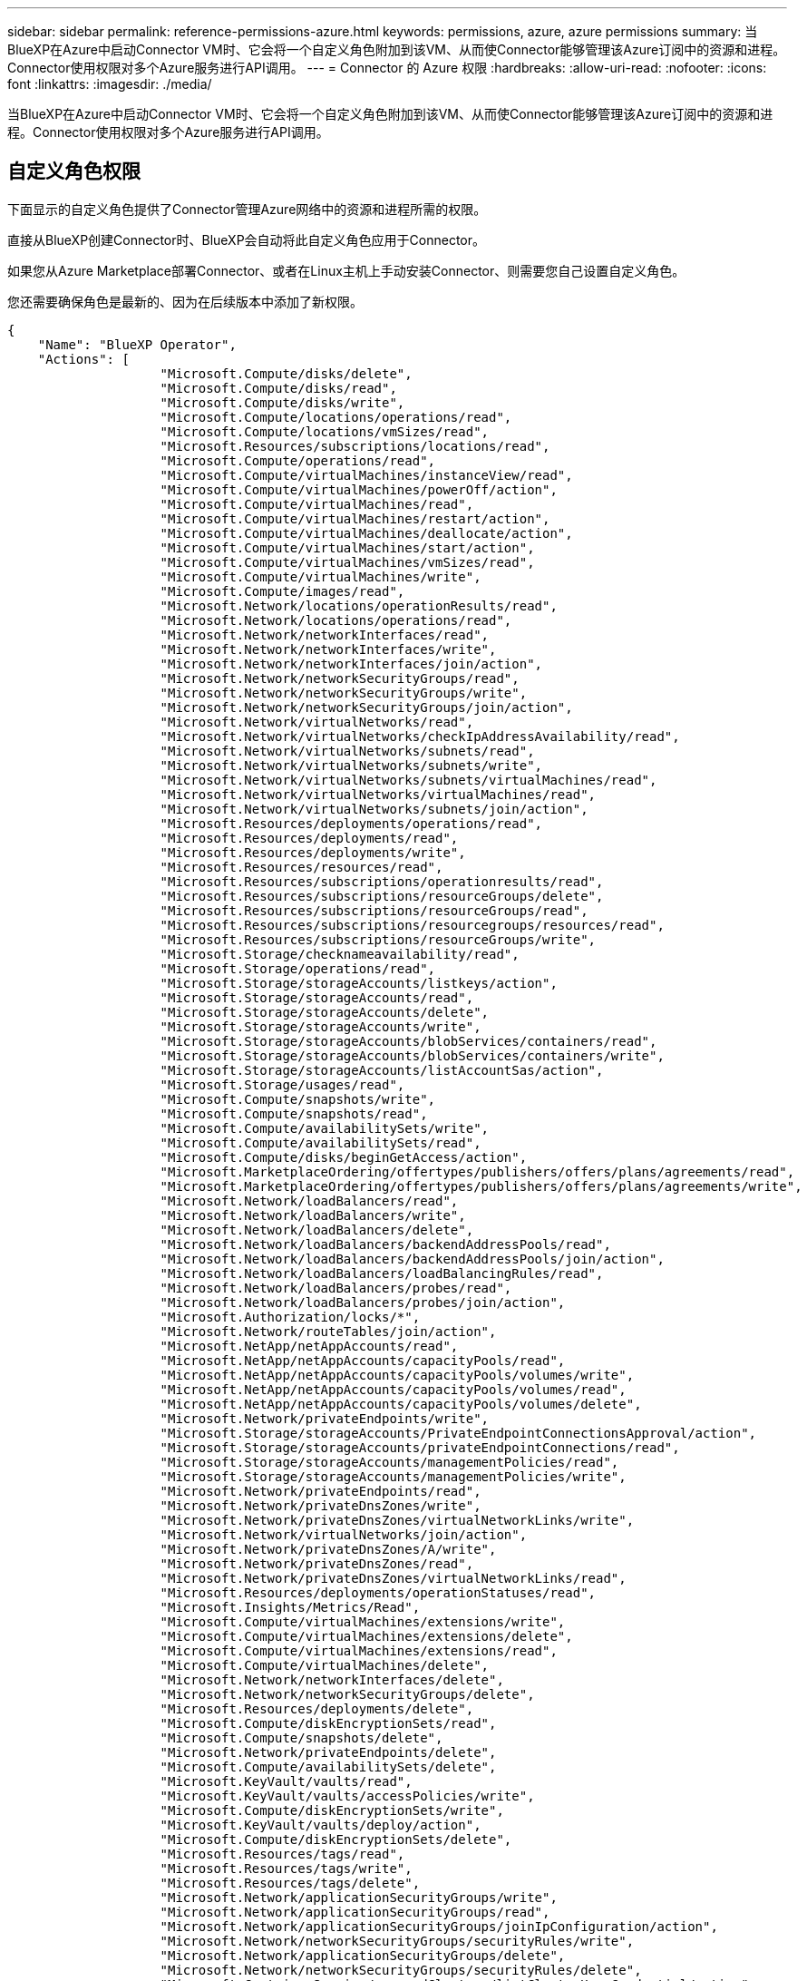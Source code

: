 ---
sidebar: sidebar 
permalink: reference-permissions-azure.html 
keywords: permissions, azure, azure permissions 
summary: 当BlueXP在Azure中启动Connector VM时、它会将一个自定义角色附加到该VM、从而使Connector能够管理该Azure订阅中的资源和进程。Connector使用权限对多个Azure服务进行API调用。 
---
= Connector 的 Azure 权限
:hardbreaks:
:allow-uri-read: 
:nofooter: 
:icons: font
:linkattrs: 
:imagesdir: ./media/


[role="lead"]
当BlueXP在Azure中启动Connector VM时、它会将一个自定义角色附加到该VM、从而使Connector能够管理该Azure订阅中的资源和进程。Connector使用权限对多个Azure服务进行API调用。



== 自定义角色权限

下面显示的自定义角色提供了Connector管理Azure网络中的资源和进程所需的权限。

直接从BlueXP创建Connector时、BlueXP会自动将此自定义角色应用于Connector。

如果您从Azure Marketplace部署Connector、或者在Linux主机上手动安装Connector、则需要您自己设置自定义角色。

您还需要确保角色是最新的、因为在后续版本中添加了新权限。

[source, json]
----
{
    "Name": "BlueXP Operator",
    "Actions": [
                    "Microsoft.Compute/disks/delete",
                    "Microsoft.Compute/disks/read",
                    "Microsoft.Compute/disks/write",
                    "Microsoft.Compute/locations/operations/read",
                    "Microsoft.Compute/locations/vmSizes/read",
                    "Microsoft.Resources/subscriptions/locations/read",
                    "Microsoft.Compute/operations/read",
                    "Microsoft.Compute/virtualMachines/instanceView/read",
                    "Microsoft.Compute/virtualMachines/powerOff/action",
                    "Microsoft.Compute/virtualMachines/read",
                    "Microsoft.Compute/virtualMachines/restart/action",
                    "Microsoft.Compute/virtualMachines/deallocate/action",
                    "Microsoft.Compute/virtualMachines/start/action",
                    "Microsoft.Compute/virtualMachines/vmSizes/read",
                    "Microsoft.Compute/virtualMachines/write",
                    "Microsoft.Compute/images/read",
                    "Microsoft.Network/locations/operationResults/read",
                    "Microsoft.Network/locations/operations/read",
                    "Microsoft.Network/networkInterfaces/read",
                    "Microsoft.Network/networkInterfaces/write",
                    "Microsoft.Network/networkInterfaces/join/action",
                    "Microsoft.Network/networkSecurityGroups/read",
                    "Microsoft.Network/networkSecurityGroups/write",
                    "Microsoft.Network/networkSecurityGroups/join/action",
                    "Microsoft.Network/virtualNetworks/read",
                    "Microsoft.Network/virtualNetworks/checkIpAddressAvailability/read",
                    "Microsoft.Network/virtualNetworks/subnets/read",
                    "Microsoft.Network/virtualNetworks/subnets/write",
                    "Microsoft.Network/virtualNetworks/subnets/virtualMachines/read",
                    "Microsoft.Network/virtualNetworks/virtualMachines/read",
                    "Microsoft.Network/virtualNetworks/subnets/join/action",
                    "Microsoft.Resources/deployments/operations/read",
                    "Microsoft.Resources/deployments/read",
                    "Microsoft.Resources/deployments/write",
                    "Microsoft.Resources/resources/read",
                    "Microsoft.Resources/subscriptions/operationresults/read",
                    "Microsoft.Resources/subscriptions/resourceGroups/delete",
                    "Microsoft.Resources/subscriptions/resourceGroups/read",
                    "Microsoft.Resources/subscriptions/resourcegroups/resources/read",
                    "Microsoft.Resources/subscriptions/resourceGroups/write",
                    "Microsoft.Storage/checknameavailability/read",
                    "Microsoft.Storage/operations/read",
                    "Microsoft.Storage/storageAccounts/listkeys/action",
                    "Microsoft.Storage/storageAccounts/read",
                    "Microsoft.Storage/storageAccounts/delete",
                    "Microsoft.Storage/storageAccounts/write",
                    "Microsoft.Storage/storageAccounts/blobServices/containers/read",
                    "Microsoft.Storage/storageAccounts/blobServices/containers/write",
                    "Microsoft.Storage/storageAccounts/listAccountSas/action",
                    "Microsoft.Storage/usages/read",
                    "Microsoft.Compute/snapshots/write",
                    "Microsoft.Compute/snapshots/read",
                    "Microsoft.Compute/availabilitySets/write",
                    "Microsoft.Compute/availabilitySets/read",
                    "Microsoft.Compute/disks/beginGetAccess/action",
                    "Microsoft.MarketplaceOrdering/offertypes/publishers/offers/plans/agreements/read",
                    "Microsoft.MarketplaceOrdering/offertypes/publishers/offers/plans/agreements/write",
                    "Microsoft.Network/loadBalancers/read",
                    "Microsoft.Network/loadBalancers/write",
                    "Microsoft.Network/loadBalancers/delete",
                    "Microsoft.Network/loadBalancers/backendAddressPools/read",
                    "Microsoft.Network/loadBalancers/backendAddressPools/join/action",
                    "Microsoft.Network/loadBalancers/loadBalancingRules/read",
                    "Microsoft.Network/loadBalancers/probes/read",
                    "Microsoft.Network/loadBalancers/probes/join/action",
                    "Microsoft.Authorization/locks/*",
                    "Microsoft.Network/routeTables/join/action",
                    "Microsoft.NetApp/netAppAccounts/read",
                    "Microsoft.NetApp/netAppAccounts/capacityPools/read",
                    "Microsoft.NetApp/netAppAccounts/capacityPools/volumes/write",
                    "Microsoft.NetApp/netAppAccounts/capacityPools/volumes/read",
                    "Microsoft.NetApp/netAppAccounts/capacityPools/volumes/delete",
                    "Microsoft.Network/privateEndpoints/write",
                    "Microsoft.Storage/storageAccounts/PrivateEndpointConnectionsApproval/action",
                    "Microsoft.Storage/storageAccounts/privateEndpointConnections/read",
                    "Microsoft.Storage/storageAccounts/managementPolicies/read",
                    "Microsoft.Storage/storageAccounts/managementPolicies/write",
                    "Microsoft.Network/privateEndpoints/read",
                    "Microsoft.Network/privateDnsZones/write",
                    "Microsoft.Network/privateDnsZones/virtualNetworkLinks/write",
                    "Microsoft.Network/virtualNetworks/join/action",
                    "Microsoft.Network/privateDnsZones/A/write",
                    "Microsoft.Network/privateDnsZones/read",
                    "Microsoft.Network/privateDnsZones/virtualNetworkLinks/read",
                    "Microsoft.Resources/deployments/operationStatuses/read",
                    "Microsoft.Insights/Metrics/Read",
                    "Microsoft.Compute/virtualMachines/extensions/write",
                    "Microsoft.Compute/virtualMachines/extensions/delete",
                    "Microsoft.Compute/virtualMachines/extensions/read",
                    "Microsoft.Compute/virtualMachines/delete",
                    "Microsoft.Network/networkInterfaces/delete",
                    "Microsoft.Network/networkSecurityGroups/delete",
                    "Microsoft.Resources/deployments/delete",
                    "Microsoft.Compute/diskEncryptionSets/read",
                    "Microsoft.Compute/snapshots/delete",
                    "Microsoft.Network/privateEndpoints/delete",
                    "Microsoft.Compute/availabilitySets/delete",
                    "Microsoft.KeyVault/vaults/read",
                    "Microsoft.KeyVault/vaults/accessPolicies/write",
                    "Microsoft.Compute/diskEncryptionSets/write",
                    "Microsoft.KeyVault/vaults/deploy/action",
                    "Microsoft.Compute/diskEncryptionSets/delete",
                    "Microsoft.Resources/tags/read",
                    "Microsoft.Resources/tags/write",
                    "Microsoft.Resources/tags/delete",
                    "Microsoft.Network/applicationSecurityGroups/write",
                    "Microsoft.Network/applicationSecurityGroups/read",
                    "Microsoft.Network/applicationSecurityGroups/joinIpConfiguration/action",
                    "Microsoft.Network/networkSecurityGroups/securityRules/write",
                    "Microsoft.Network/applicationSecurityGroups/delete",
                    "Microsoft.Network/networkSecurityGroups/securityRules/delete",
                    "Microsoft.ContainerService/managedClusters/listClusterUserCredential/action",
                    "Microsoft.ContainerService/managedClusters/read",
                    "Microsoft.Synapse/workspaces/write",
                    "Microsoft.Synapse/workspaces/read",
                    "Microsoft.Synapse/workspaces/delete",
                    "Microsoft.Synapse/register/action",
                    "Microsoft.Synapse/checkNameAvailability/action",
                    "Microsoft.Synapse/workspaces/operationStatuses/read",
                    "Microsoft.Synapse/workspaces/firewallRules/read",
                    "Microsoft.Synapse/workspaces/replaceAllIpFirewallRules/action",
                    "Microsoft.Synapse/workspaces/operationResults/read",
                    "Microsoft.Network/publicIPAddresses/delete",
                    "Microsoft.Synapse/workspaces/privateEndpointConnectionsApproval/action",
                    "Microsoft.ManagedIdentity/userAssignedIdentities/assign/action"
    ],
    "NotActions": [],
    "AssignableScopes": [],
    "Description": "BlueXP Permissions",
    "IsCustom": "true"
}
----


== 如何使用Azure权限

以下各节介绍了如何对每个NetApp云服务使用权限。如果您的公司策略规定仅在需要时提供权限、则此信息会很有用。



=== AppTemplate标记

在使用AppTemplate标记服务时、Connector会发出以下API请求来管理Azure资源上的标记：

* microsoft.resources/resources/read
* microsoft.resources/subscriptions/operationresults/read
* microsoft.resources/subscriptions/resources/read
* microsoft.resources/subscriptions/resources/resources/read
* microsoft.resources/tags或read
* microsoft.resources/tags或write




=== Azure NetApp Files

Connector发出以下API请求来管理Azure NetApp Files 工作环境：

* Microsoft.NetApp/netAppAccounts/read
* Microsoft.NetApp/netAppAccounts/capacityPools/read
* Microsoft.NetApp/netAppAccounts/capacityPools/volumes/write
* Microsoft.NetApp/netAppAccounts/capacityPools/volumes/read
* Microsoft.NetApp/netAppAccounts/capacityPools/volumes/delete




=== 云备份

Connector为备份和还原操作发出以下API请求：

* Microsoft.Compute/virtualMachines/read
* Microsoft.Compute/virtualMachines/start/action
* Microsoft.Compute/virtualMachines/deallocate/action
* microsoft.Storage/storageAccounts"/列表项/操作
* microsoft.Storage/storageAccounts"或"Read"
* microsoft.Storage/storageAccounts"或"write"
* microsoft.Storage/storageAccounts"(存储帐户)/blobServices/containers/read
* microsoft.Storage/storageAccounts/ListAccountSAS/操作
* microsoft.KeyVault/vauls/read
* microsoft.KeyVault/vauls/accessPolicies/write
* Microsoft.Network/networkInterfaces/read
* microsoft.resources/subscriptions/locations/read
* Microsoft.Network/virtualNetworks/read
* Microsoft.Network/virtualNetworks/subnets/read
* microsoft.resources/subscriptions/resources/read
* microsoft.resources/subscriptions/resources/resources/read
* microsoft.resources/subscriptions/resources/write
* Microsoft授权/锁定/*
* Microsoft.Network/privateEndpoints/write
* Microsoft.Network/privateEndpoints/read
* Microsoft.Network/privateDnsZones/virtualNetworkLinks/write
* Microsoft.Network/virtualNetworks/join/action
* Microsoft.Network/privateDnsZones/A/write
* Microsoft.Network/privateDnsZones/read
* Microsoft.Network/privateDnsZones/virtualNetworkLinks/read
* Microsoft.Compute/virtualMachines/extensions/delete
* Microsoft.Compute/virtualMachines/delete
* Microsoft.Network/networkInterfaces/delete
* Microsoft.Network/networkSecurityGroups/delete
* microsoft.resources/deployments/delete
* Microsoft.Network/publicIPAddresses/delete
* microsoft.Storage/storageAccounts"(存储帐户)/blobServices/容器/写入
* microsoft.ManagedIdentity/userAssignedIdentities/assign/action


在使用搜索和还原功能时、Connector会发出以下API请求：

* microsoft.Synape/工作空间/写入
* microsoft.Synape/工作空间/读取
* microsoft.Synape/workworkeds/delete
* microsoft.Synape/register/action
* microsoft.Synape/checkNameAvailability /操作
* microsoft.Synape/workworkeds/operationStatuss/Read
* microsoft.Synape/workscales/firewallRules/read
* microsoft.Synape/workflows/replaceAllIpFirewallRules/action.
* microsoft.Synape/workworkeds/operationResults/Read
* microsoft.Synape/workworkworks/privateEndpointConnectionsApproval/操作




=== 云数据感知

在使用Cloud Data sense时、Connector会发出以下API请求。

[cols="3*"]
|===
| Action | 用于设置？ | 用于日常操作？ 


| Microsoft.Compute/locations/operations/read | 是的。 | 是的。 


| Microsoft.Compute/locations/vmSizes/read | 是的。 | 是的。 


| Microsoft.Compute/operations/read | 是的。 | 是的。 


| Microsoft.Compute/virtualMachines/instanceView/read | 是的。 | 是的。 


| Microsoft.Compute/virtualMachines/powerOff/action | 是的。 | 否 


| Microsoft.Compute/virtualMachines/read | 是的。 | 是的。 


| Microsoft.Compute/virtualMachines/restart/action | 是的。 | 否 


| Microsoft.Compute/virtualMachines/start/action | 是的。 | 否 


| Microsoft.Compute/virtualMachines/vmSizes/read | 否 | 是的。 


| Microsoft.Compute/virtualMachines/write | 是的。 | 否 


| Microsoft.Compute/images/read | 是的。 | 是的。 


| Microsoft.Compute/disks/delete | 是的。 | 否 


| Microsoft.Compute/disks/read | 是的。 | 是的。 


| Microsoft.Compute/disks/write | 是的。 | 否 


| microsoft.Storage/测试可用性/读取 | 是的。 | 是的。 


| microsoft.Storage/operations/read | 是的。 | 是的。 


| microsoft.Storage/storageAccounts"/列表项/操作 | 是的。 | 否 


| microsoft.Storage/storageAccounts"或"Read" | 是的。 | 是的。 


| microsoft.Storage/storageAccounts"或"write" | 是的。 | 否 


| microsoft.Storage/storageAccounts"(存储帐户)/blobServices/containers/read | 是的。 | 是的。 


| Microsoft.Network/networkInterfaces/read | 是的。 | 是的。 


| Microsoft.Network/networkInterfaces/write | 是的。 | 否 


| Microsoft.Network/networkInterfaces/join/action | 是的。 | 否 


| Microsoft.Network/networkSecurityGroups/read | 是的。 | 是的。 


| Microsoft.Network/networkSecurityGroups/write | 是的。 | 否 


| microsoft.resources/subscriptions/locations/read | 是的。 | 是的。 


| Microsoft.Network/locations/operationResults/read | 是的。 | 是的。 


| Microsoft.Network/locations/operations/read | 是的。 | 是的。 


| Microsoft.Network/virtualNetworks/read | 是的。 | 是的。 


| Microsoft.Network/virtualNetworks/checkIpAddressAvailability/read | 是的。 | 是的。 


| Microsoft.Network/virtualNetworks/subnets/read | 是的。 | 是的。 


| Microsoft.Network/virtualNetworks/subnets/virtualMachines/read | 是的。 | 是的。 


| Microsoft.Network/virtualNetworks/virtualMachines/read | 是的。 | 是的。 


| Microsoft.Network/virtualNetworks/subnets/join/action | 是的。 | 否 


| Microsoft.Network/virtualNetworks/subnets/write | 是的。 | 否 


| Microsoft.Network/routeTables/join/action | 是的。 | 否 


| microsoft.resources/deployments/operations/read | 是的。 | 是的。 


| microsoft.resources/deployments/read | 是的。 | 是的。 


| microsoft.resources/deployments/write | 是的。 | 否 


| microsoft.resources/resources/read | 是的。 | 是的。 


| microsoft.resources/subscriptions/operationresults/read | 是的。 | 是的。 


| microsoft.resources/subscriptions/resources/delete | 是的。 | 否 


| microsoft.resources/subscriptions/resources/read | 是的。 | 是的。 


| microsoft.resources/subscriptions/resources/resources/read | 是的。 | 是的。 


| microsoft.resources/subscriptions/resources/write | 是的。 | 否 
|===


=== 云分层

在设置Cloud Tiering时、Connector会发出以下API请求。

* microsoft.Storage/storageAccounts"/列表项/操作
* microsoft.resources/subscriptions/resources/read
* microsoft.resources/subscriptions/locations/read


Connector会为日常操作发出以下API请求。

* microsoft.Storage/storageAccounts"(存储帐户)/blobServices/containers/read
* microsoft.Storage/storageAccounts"(存储帐户)/blobServices/容器/写入
* microsoft.Storage/storageAccounts/managementPolicies/Read
* microsoft.Storage/storageAccounts/managementPolicies/write
* microsoft.Storage/storageAccounts"或"Read"




=== Cloud Volumes ONTAP

Connector会发出以下API请求以在Azure中部署和管理Cloud Volumes ONTAP。

[cols="5*"]
|===
| 目的 | Action | 用于部署？ | 用于日常操作？ | 用于删除？ 


.14+| 创建和管理VM | Microsoft.Compute/locations/operations/read | 是的。 | 是的。 | 否 


| Microsoft.Compute/locations/vmSizes/read | 是的。 | 是的。 | 否 


| microsoft.resources/subscriptions/locations/read | 是的。 | 否 | 否 


| Microsoft.Compute/operations/read | 是的。 | 是的。 | 否 


| Microsoft.Compute/virtualMachines/instanceView/read | 是的。 | 是的。 | 否 


| Microsoft.Compute/virtualMachines/powerOff/action | 是的。 | 是的。 | 否 


| Microsoft.Compute/virtualMachines/read | 是的。 | 是的。 | 否 


| Microsoft.Compute/virtualMachines/restart/action | 是的。 | 是的。 | 否 


| Microsoft.Compute/virtualMachines/start/action | 是的。 | 是的。 | 否 


| Microsoft.Compute/virtualMachines/deallocate/action | 否 | 是的。 | 是的。 


| Microsoft.Compute/virtualMachines/vmSizes/read | 否 | 是的。 | 否 


| Microsoft.Compute/virtualMachines/write | 是的。 | 是的。 | 否 


| Microsoft.Compute/virtualMachines/delete | 是的。 | 是的。 | 是的。 


| microsoft.resources/deployments/delete | 是的。 | 否 | 否 


| 启用从VHD部署 | Microsoft.Compute/images/read | 是的。 | 否 | 否 


.4+| 在目标子网中创建和管理网络接口 | Microsoft.Network/networkInterfaces/read | 是的。 | 是的。 | 否 


| Microsoft.Network/networkInterfaces/write | 是的。 | 是的。 | 否 


| Microsoft.Network/networkInterfaces/join/action | 是的。 | 是的。 | 否 


| Microsoft.Network/networkInterfaces/delete | 是的。 | 是的。 | 否 


.4+| 创建和管理网络安全组 | Microsoft.Network/networkSecurityGroups/read | 是的。 | 是的。 | 否 


| Microsoft.Network/networkSecurityGroups/write | 是的。 | 是的。 | 否 


| Microsoft.Network/networkSecurityGroups/join/action | 是的。 | 否 | 否 


| Microsoft.Network/networkSecurityGroups/delete | 否 | 是的。 | 是的。 


.8+| 获取有关区域、目标vNet和子网的网络信息、并将VM添加到VNets | Microsoft.Network/locations/operationResults/read | 是的。 | 是的。 | 否 


| Microsoft.Network/locations/operations/read | 是的。 | 是的。 | 否 


| Microsoft.Network/virtualNetworks/read | 是的。 | 否 | 否 


| Microsoft.Network/virtualNetworks/checkIpAddressAvailability/read | 是的。 | 否 | 否 


| Microsoft.Network/virtualNetworks/subnets/read | 是的。 | 是的。 | 否 


| Microsoft.Network/virtualNetworks/subnets/virtualMachines/read | 是的。 | 是的。 | 否 


| Microsoft.Network/virtualNetworks/virtualMachines/read | 是的。 | 是的。 | 否 


| Microsoft.Network/virtualNetworks/subnets/join/action | 是的。 | 是的。 | 否 


.9+| 创建和管理资源组 | microsoft.resources/deployments/operations/read | 是的。 | 是的。 | 否 


| microsoft.resources/deployments/read | 是的。 | 是的。 | 否 


| microsoft.resources/deployments/write | 是的。 | 是的。 | 否 


| microsoft.resources/resources/read | 是的。 | 是的。 | 否 


| microsoft.resources/subscriptions/operationresults/read | 是的。 | 是的。 | 否 


| microsoft.resources/subscriptions/resources/delete | 是的。 | 是的。 | 是的。 


| microsoft.resources/subscriptions/resources/read | 否 | 是的。 | 否 


| microsoft.resources/subscriptions/resources/resources/read | 是的。 | 是的。 | 否 


| microsoft.resources/subscriptions/resources/write | 是的。 | 是的。 | 否 


.10+| 管理Azure存储帐户和磁盘 | Microsoft.Compute/disks/read | 是的。 | 是的。 | 是的。 


| Microsoft.Compute/disks/write | 是的。 | 是的。 | 否 


| Microsoft.Compute/disks/delete | 是的。 | 是的。 | 是的。 


| microsoft.Storage/测试可用性/读取 | 是的。 | 是的。 | 否 


| microsoft.Storage/operations/read | 是的。 | 是的。 | 否 


| microsoft.Storage/storageAccounts"/列表项/操作 | 是的。 | 是的。 | 否 


| microsoft.Storage/storageAccounts"或"Read" | 是的。 | 是的。 | 否 


| microsoft.Storage/storageAccounts"或"delete" | 否 | 是的。 | 是的。 


| microsoft.Storage/storageAccounts"或"write" | 是的。 | 是的。 | 否 


| microsoft.Storage/使用 情况/读取 | 否 | 是的。 | 否 


.3+| 启用Blob存储备份和存储帐户加密 | microsoft.Storage/storageAccounts"(存储帐户)/blobServices/containers/read | 是的。 | 是的。 | 否 


| microsoft.KeyVault/vauls/read | 是的。 | 是的。 | 否 


| microsoft.KeyVault/vauls/accessPolicies/write | 是的。 | 是的。 | 否 


.2+| 为数据分层启用vNet服务端点 | Microsoft.Network/virtualNetworks/subnets/write | 是的。 | 是的。 | 否 


| Microsoft.Network/routeTables/join/action | 是的。 | 是的。 | 否 


.4+| 创建和管理Azure托管快照 | Microsoft.Compute/snapshots/write | 是的。 | 是的。 | 否 


| Microsoft.Compute/snapshots/read | 是的。 | 是的。 | 否 


| Microsoft.Compute/snapshots/delete | 否 | 是的。 | 是的。 


| Microsoft.Compute/disks/beginGetAccess/action | 否 | 是的。 | 否 


.2+| 创建和管理可用性集 | Microsoft.Compute/availabilitySets/write | 是的。 | 否 | 否 


| Microsoft.Compute/availabilitySets/read | 是的。 | 否 | 否 


.2+| 支持从市场进行编程部署 | microsoft.MarketplaceOrered/OfferTypes/Publishers/Offers/Plans/agreements/Read | 是的。 | 否 | 否 


| microsoft.MarketplaceOrered/OfferTypes/Publishers/Offers/Plans/agreements/write | 是的。 | 是的。 | 否 


.8+| 管理HA对的负载平衡器 | Microsoft.Network/loadBalancers/read | 是的。 | 是的。 | 否 


| Microsoft.Network/loadBalancers/write | 是的。 | 否 | 否 


| Microsoft.Network/loadBalancers/delete | 否 | 是的。 | 是的。 


| Microsoft.Network/loadBalancers/backendAddressPools/read | 是的。 | 否 | 否 


| Microsoft.Network/loadBalancers/backendAddressPools/join/action | 是的。 | 否 | 否 


| Microsoft.Network/loadBalancers/loadBalancingRules/read | 是的。 | 否 | 否 


| Microsoft.Network/loadBalancers/probes/read | 是的。 | 否 | 否 


| Microsoft.Network/loadBalancers/probes/join/action | 是的。 | 否 | 否 


| 启用对Azure磁盘上的锁定的管理 | Microsoft授权/锁定/* | 是的。 | 是的。 | 否 


.10+| 当子网外部没有连接时、为HA对启用私有端点 | Microsoft.Network/privateEndpoints/write | 是的。 | 是的。 | 否 


| microsoft.Storage/storageAccounts/PrivateEndpointConnectionsApproval/操作 | 是的。 | 否 | 否 


| microsoft.Storage/storageAccounts/privateEndpointConnections/Read | 是的。 | 是的。 | 是的。 


| Microsoft.Network/privateEndpoints/read | 是的。 | 是的。 | 是的。 


| Microsoft.Network/privateDnsZones/write | 是的。 | 是的。 | 否 


| Microsoft.Network/privateDnsZones/virtualNetworkLinks/write | 是的。 | 是的。 | 否 


| Microsoft.Network/virtualNetworks/join/action | 是的。 | 是的。 | 否 


| Microsoft.Network/privateDnsZones/A/write | 是的。 | 是的。 | 否 


| Microsoft.Network/privateDnsZones/read | 是的。 | 是的。 | 否 


| Microsoft.Network/privateDnsZones/virtualNetworkLinks/read | 是的。 | 是的。 | 否 


| 某些虚拟机部署需要此功能、具体取决于底层物理硬件 | microsoft.resources/deployments/operationStatuss/Read | 是的。 | 是的。 | 否 


.2+| 如果部署失败或删除、请从资源组中删除资源 | Microsoft.Network/privateEndpoints/delete | 是的。 | 是的。 | 否 


| Microsoft.Compute/availabilitySets/delete | 是的。 | 是的。 | 否 


.4+| 使用API时、启用使用客户管理的加密密钥 | Microsoft.Compute/diskEncryptionSets/read | 是的。 | 是的。 | 是的。 


| Microsoft.Compute/diskEncryptionSets/write | 是的。 | 是的。 | 否 


| microsoft.KeyVault/vauls/deploy/action | 是的。 | 否 | 否 


| Microsoft.Compute/diskEncryptionSets/delete | 是的。 | 是的。 | 是的。 


.6+| 为HA对配置应用程序安全组、以隔离HA互连和集群网络NIC | Microsoft.Network/applicationSecurityGroups/write | 否 | 是的。 | 否 


| Microsoft.Network/applicationSecurityGroups/read | 否 | 是的。 | 否 


| Microsoft.Network/applicationSecurityGroups/joinIpConfiguration/action | 否 | 是的。 | 否 


| Microsoft.Network/networkSecurityGroups/securityRules/write | 是的。 | 是的。 | 否 


| Microsoft.Network/applicationSecurityGroups/delete | 否 | 是的。 | 是的。 


| Microsoft.Network/networkSecurityGroups/securityRules/delete | 否 | 是的。 | 是的。 


.3+| 读取、写入和删除与Cloud Volumes ONTAP 资源关联的标记 | microsoft.resources/tags或read | 否 | 是的。 | 否 


| microsoft.resources/tags或write | 是的。 | 是的。 | 否 


| microsoft.resources/tags或delete | 是的。 | 否 | 否 


| 在创建期间对存储帐户进行加密 | microsoft.ManagedIdentity/userAssignedIdentities/assign/action | 是的。 | 是的。 | 否 
|===


=== 全局文件缓存

使用全局文件缓存时、Connector会发出以下API请求：

* microsoft.Insights /指标/读取
* Microsoft.Compute/virtualMachines/extensions/write
* Microsoft.Compute/virtualMachines/extensions/read
* Microsoft.Compute/virtualMachines/extensions/delete
* Microsoft.Compute/virtualMachines/delete
* Microsoft.Network/networkInterfaces/delete
* Microsoft.Network/networkSecurityGroups/delete
* microsoft.resources/deployments/delete




=== Kubernetes

Connector发出以下API请求、以发现和管理Azure Kubernetes Service (AKS)中运行的集群：

* Microsoft.Compute/virtualMachines/read
* microsoft.resources/subscriptions/locations/read
* microsoft.resources/subscriptions/operationresults/read
* microsoft.resources/subscriptions/resources/read
* microsoft.resources/subscriptions/resources/resources/read
* microsoft.ContainerService/managedClusters/Read
* microsoft.ContainerService/managedClusters/ListClusterUserCredential/action




== 更改日志

添加和删除权限后、我们将在以下各节中记录这些权限。



=== 2023年3月23日

Cloud Data sense不再需要"microsoft.Storage/storageAccounts/delete"权限。

Cloud Volumes ONTAP 仍需要此权限。



=== 2023年1月5日

已向JSON策略添加以下权限：

* microsoft.Storage/storageAccounts/ListAccountSAS/操作
* microsoft.Synape/workworkworks/privateEndpointConnectionsApproval/操作
+
Cloud Backup需要这些权限。

* Microsoft.Network/loadBalancers/backendAddressPools/join/action
+
Cloud Volumes ONTAP 部署需要此权限。





=== 2022年12月1日

已向JSON策略添加以下权限：

* microsoft.Storage/storageAccounts"(存储帐户)/blobServices/容器/写入
+
Cloud Backup和Cloud Tiering需要此权限。

* Microsoft.Network/publicIPAddresses/delete
+
Cloud Backup需要此权限。



已从JSON策略中删除以下权限、因为不再需要这些权限：

* Microsoft.Compute/images/write
* Microsoft.Network/loadBalancers/frontendIPConfigurations/read
* microsoft.Storage/storageAccounts/重新 生成密钥/操作

